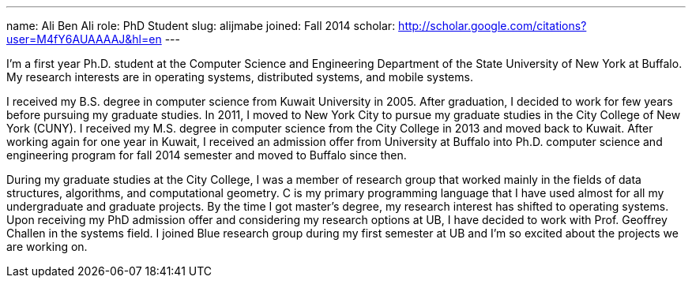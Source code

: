 ---
name: Ali Ben Ali
role: PhD Student
slug: alijmabe
joined: Fall 2014
scholar: http://scholar.google.com/citations?user=M4fY6AUAAAAJ&hl=en
---
[.lead]
I'm a first year Ph.D. student at the Computer Science and Engineering
Department of the State University of New York at Buffalo. My research
interests are in operating systems, distributed systems, and mobile systems.

I received my B.S. degree in computer science from Kuwait University in 2005.
After graduation, I decided to work for few years before pursuing my graduate
studies. In 2011, I moved to New York City to pursue my graduate studies in
the City College of New York ([.spelling_exception]#CUNY#). I received my
M.S. degree in computer science from the City College in 2013 and moved back
to Kuwait. After working again for one year in Kuwait, I received an
admission offer from University at Buffalo into Ph.D. computer science and
engineering program for fall 2014 semester and moved to Buffalo since then.

During my graduate studies at the City College, I was a member of research
group that worked mainly in the fields of data structures, algorithms, and
computational geometry. C is my primary programming language that I have used
almost for all my undergraduate and graduate projects. By the time I got
master's degree, my research interest has shifted to operating systems. Upon
receiving my PhD admission offer and considering my research options at UB, I
have decided to work with Prof. Geoffrey Challen in the systems field. I
joined Blue research group during my first semester at UB and I’m so excited
about the projects we are working on.
